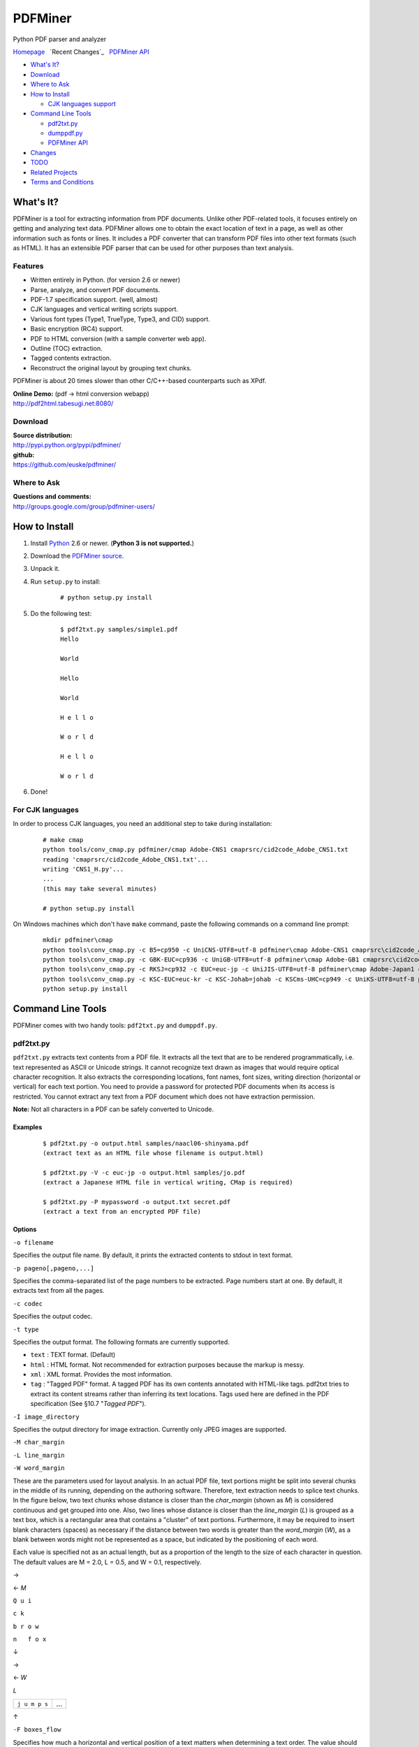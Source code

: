 PDFMiner
========

Python PDF parser and analyzer

`Homepage <http://www.unixuser.org/~euske/python/pdfminer/index.html>`_
  `Recent Changes`_
  `PDFMiner API <programming.html>`_

-  `What's It?`_
-  `Download`_
-  `Where to Ask`_
-  `How to Install`_

   -  `CJK languages support <#cmap>`_

-  `Command Line Tools <#tools>`_

   -  `pdf2txt.py <#pdf2txt>`_
   -  `dumppdf.py <#dumppdf>`_
   -  `PDFMiner API <programming.html>`_

-  `Changes`_
-  `TODO`_
-  `Related Projects`_
-  `Terms and Conditions`_

What's It?
-----------------

PDFMiner is a tool for extracting information from PDF documents. Unlike
other PDF-related tools, it focuses entirely on getting and analyzing
text data. PDFMiner allows one to obtain the exact location of text in a
page, as well as other information such as fonts or lines. It includes a
PDF converter that can transform PDF files into other text formats (such
as HTML). It has an extensible PDF parser that can be used for other
purposes than text analysis.

Features
~~~~~~~~

-  Written entirely in Python. (for version 2.6 or newer)
-  Parse, analyze, and convert PDF documents.
-  PDF-1.7 specification support. (well, almost)
-  CJK languages and vertical writing scripts support.
-  Various font types (Type1, TrueType, Type3, and CID) support.
-  Basic encryption (RC4) support.
-  PDF to HTML conversion (with a sample converter web app).
-  Outline (TOC) extraction.
-  Tagged contents extraction.
-  Reconstruct the original layout by grouping text chunks.

PDFMiner is about 20 times slower than other C/C++-based counterparts
such as XPdf.

| **Online Demo:** (pdf -> html conversion webapp)
| http://pdf2html.tabesugi.net:8080/

Download
~~~~~~~~~~~~~~~

| **Source distribution:**
| http://pypi.python.org/pypi/pdfminer/

| **github:**
| https://github.com/euske/pdfminer/

Where to Ask
~~~~~~~~~~~~~~~~~~~

| **Questions and comments:**
| http://groups.google.com/group/pdfminer-users/

How to Install
---------------------

#. Install `Python <http://www.python.org/download/>`_ 2.6 or newer.
   (**Python 3 is not supported.**)
#. Download the `PDFMiner source <#source>`_.
#. Unpack it.
#. | Run ``setup.py`` to install:

       ::

           # python setup.py install

#. | Do the following test:

       ::

           $ pdf2txt.py samples/simple1.pdf
           Hello

           World

           Hello

           World

           H e l l o

           W o r l d

           H e l l o

           W o r l d

#. Done!

For CJK languages
~~~~~~~~~~~~~~~~~~~~~~~~

In order to process CJK languages, you need an additional step to take
during installation:

    ::

        # make cmap
        python tools/conv_cmap.py pdfminer/cmap Adobe-CNS1 cmaprsrc/cid2code_Adobe_CNS1.txt
        reading 'cmaprsrc/cid2code_Adobe_CNS1.txt'...
        writing 'CNS1_H.py'...
        ...
        (this may take several minutes)

        # python setup.py install

On Windows machines which don't have ``make`` command, paste the
following commands on a command line prompt:

    ::

        mkdir pdfminer\cmap
        python tools\conv_cmap.py -c B5=cp950 -c UniCNS-UTF8=utf-8 pdfminer\cmap Adobe-CNS1 cmaprsrc\cid2code_Adobe_CNS1.txt
        python tools\conv_cmap.py -c GBK-EUC=cp936 -c UniGB-UTF8=utf-8 pdfminer\cmap Adobe-GB1 cmaprsrc\cid2code_Adobe_GB1.txt
        python tools\conv_cmap.py -c RKSJ=cp932 -c EUC=euc-jp -c UniJIS-UTF8=utf-8 pdfminer\cmap Adobe-Japan1 cmaprsrc\cid2code_Adobe_Japan1.txt
        python tools\conv_cmap.py -c KSC-EUC=euc-kr -c KSC-Johab=johab -c KSCms-UHC=cp949 -c UniKS-UTF8=utf-8 pdfminer\cmap Adobe-Korea1 cmaprsrc\cid2code_Adobe_Korea1.txt
        python setup.py install

Command Line Tools
-------------------------

PDFMiner comes with two handy tools: ``pdf2txt.py`` and ``dumppdf.py``.

pdf2txt.py
~~~~~~~~~~~~~~~~~

``pdf2txt.py`` extracts text contents from a PDF file. It extracts all
the text that are to be rendered programmatically, i.e. text represented
as ASCII or Unicode strings. It cannot recognize text drawn as images
that would require optical character recognition. It also extracts the
corresponding locations, font names, font sizes, writing direction
(horizontal or vertical) for each text portion. You need to provide a
password for protected PDF documents when its access is restricted. You
cannot extract any text from a PDF document which does not have
extraction permission.

**Note:** Not all characters in a PDF can be safely converted to
Unicode.

Examples
^^^^^^^^

    ::

        $ pdf2txt.py -o output.html samples/naacl06-shinyama.pdf
        (extract text as an HTML file whose filename is output.html)

        $ pdf2txt.py -V -c euc-jp -o output.html samples/jo.pdf
        (extract a Japanese HTML file in vertical writing, CMap is required)

        $ pdf2txt.py -P mypassword -o output.txt secret.pdf
        (extract a text from an encrypted PDF file)

Options
^^^^^^^

``-o filename``

Specifies the output file name. By default, it prints the extracted
contents to stdout in text format.

``-p pageno[,pageno,...]``

Specifies the comma-separated list of the page numbers to be extracted.
Page numbers start at one. By default, it extracts text from all the
pages.

``-c codec``

Specifies the output codec.

``-t type``

Specifies the output format. The following formats are currently
supported.

-  ``text`` : TEXT format. (Default)
-  ``html`` : HTML format. Not recommended for extraction purposes
   because the markup is messy.
-  ``xml`` : XML format. Provides the most information.
-  ``tag`` : "Tagged PDF" format. A tagged PDF has its own contents
   annotated with HTML-like tags. pdf2txt tries to extract its content
   streams rather than inferring its text locations. Tags used here are
   defined in the PDF specification (See §10.7 "*Tagged PDF*").

``-I image_directory``

Specifies the output directory for image extraction. Currently only JPEG
images are supported.

``-M char_margin``

``-L line_margin``

``-W word_margin``

These are the parameters used for layout analysis. In an actual PDF
file, text portions might be split into several chunks in the middle of
its running, depending on the authoring software. Therefore, text
extraction needs to splice text chunks. In the figure below, two text
chunks whose distance is closer than the *char\_margin* (shown as *M*)
is considered continuous and get grouped into one. Also, two lines whose
distance is closer than the *line\_margin* (*L*) is grouped as a text
box, which is a rectangular area that contains a "cluster" of text
portions. Furthermore, it may be required to insert blank characters
(spaces) as necessary if the distance between two words is greater than
the *word\_margin* (*W*), as a blank between words might not be
represented as a space, but indicated by the positioning of each word.

Each value is specified not as an actual length, but as a proportion of
the length to the size of each character in question. The default values
are M = 2.0, L = 0.5, and W = 0.1, respectively.

→

← *M*

``Q u i``

``c k``

``b r o w``

``n   f o x``

↓

→

← *W*

*L*

+-----------------+-------+
| ``j u m p s``   | ...   |
+-----------------+-------+

↑

``-F boxes_flow``

Specifies how much a horizontal and vertical position of a text matters
when determining a text order. The value should be within the range of
-1.0 (only horizontal position matters) to +1.0 (only vertical position
matters). The default value is 0.5.

``-C``

Suppress object caching. This will reduce the memory consumption but
also slows down the process.

``-n``

Suppress layout analysis.

``-A``

Forces to perform layout analysis for all the text strings, including
text contained in figures.

``-V``

Allows vertical writing detection.

``-Y layout_mode``

Specifies how the page layout should be preserved. (Currently only
applies to HTML format.)

-  ``exact`` : preserve the exact location of each individual character
   (a large and messy HTML).
-  ``normal`` : preserve the location and line breaks in each text
   block. (Default)
-  ``loose`` : preserve the overall location of each text block.

``-E extractdir``

Specifies the extraction directory of embedded files.

``-s scale``

Specifies the output scale. Can be used in HTML format only.

``-m maxpages``

Specifies the maximum number of pages to extract. By default, it
extracts all the pages in a document.

``-P password``

Provides the user password to access PDF contents.

``-d``

Increases the debug level.

--------------

dumppdf.py
~~~~~~~~~~~~~~~~~

``dumppdf.py`` dumps the internal contents of a PDF file in pseudo-XML
format. This program is primarily for debugging purposes, but it's also
possible to extract some meaningful contents (such as images).

Examples
^^^^^^^^

    ::

        $ dumppdf.py -a foo.pdf
        (dump all the headers and contents, except stream objects)

        $ dumppdf.py -T foo.pdf
        (dump the table of contents)

        $ dumppdf.py -r -i6 foo.pdf > pic.jpeg
        (extract a JPEG image)

Options
^^^^^^^

``-a``

Instructs to dump all the objects. By default, it only prints the
document trailer (like a header).

``-i objno,objno, ...``

Specifies PDF object IDs to display. Comma-separated IDs, or multiple
``-i`` options are accepted.

``-p pageno,pageno, ...``

Specifies the page number to be extracted. Comma-separated page numbers,
or multiple ``-p`` options are accepted. Note that page numbers start at
one, not zero.

``-r`` (raw)

``-b`` (binary)

``-t`` (text)

Specifies the output format of stream contents. Because the contents of
stream objects can be very large, they are omitted when none of the
options above is specified.

With ``-r`` option, the "raw" stream contents are dumped without
decompression. With ``-b`` option, the decompressed contents are dumped
as a binary blob. With ``-t`` option, the decompressed contents are
dumped in a text format, similar to ``repr()`` manner. When ``-r`` or
``-b`` option is given, no stream header is displayed for the ease of
saving it to a file.

``-T``

Shows the table of contents.

``-E directory``

Extracts embedded files from the pdf into the given directory.

``-P password``

Provides the user password to access PDF contents.

``-d``

Increases the debug level.

Changes
--------------

-  2014/03/28: Further bugfixes.
-  2014/03/24: Bugfixes and improvements for fauly PDFs.
   API changes:

   -  ``PDFDocument.initialize()`` method is removed and no longer
      needed. A password is given as an argument of a PDFDocument
      constructor.

-  2013/11/13: Bugfixes and minor improvements.
   As of November 2013, there were a few changes made to the PDFMiner
   API prior to October 2013. This is the result of code restructuring.
   Here is a list of the changes:

   -  ``PDFDocument`` class is moved to ``pdfdocument.py``.
   -  ``PDFDocument`` class now takes a ``PDFParser`` object as an
      argument.
   -  ``PDFDocument.set_parser()`` and ``PDFParser.set_document()`` is
      removed.
   -  ``PDFPage`` class is moved to ``pdfpage.py``.
   -  ``process_pdf`` function is implemented as ``PDFPage.get_pages``.

-  2013/10/22: Sudden resurge of interests. API changes. Incorporated a
   lot of patches and robust handling of broken PDFs.
-  2011/05/15: Speed improvements for layout analysis.
-  2011/05/15: API changes. ``LTText.get_text()`` is added.
-  2011/04/20: API changes. LTPolygon class was renamed as LTCurve.
-  2011/04/20: LTLine now represents horizontal/vertical lines only.
   Thanks to Koji Nakagawa.
-  2011/03/07: Documentation improvements by Jakub Wilk. Memory usage
   patch by Jonathan Hunt.
-  2011/02/27: Bugfixes and layout analysis improvements. Thanks to
   fujimoto.report.
-  2010/12/26: A couple of bugfixes and minor improvements. Thanks to
   Kevin Brubeck Unhammer and Daniel Gerber.
-  2010/10/17: A couple of bugfixes and minor improvements. Thanks to
   standardabweichung and Alastair Irving.
-  2010/09/07: A minor bugfix. Thanks to Alexander Garden.
-  2010/08/29: A couple of bugfixes. Thanks to Sahan Malagi, pk, and
   Humberto Pereira.
-  2010/07/06: Minor bugfixes. Thanks to Federico Brega.
-  2010/06/13: Bugfixes and improvements on CMap data compression.
   Thanks to Jakub Wilk.
-  2010/04/24: Bugfixes and improvements on TOC extraction. Thanks to
   Jose Maria.
-  2010/03/26: Bugfixes. Thanks to Brian Berry and Lubos Pintes.
-  2010/03/22: Improved layout analysis. Added regression tests.
-  2010/03/12: A couple of bugfixes. Thanks to Sean Manefield.
-  2010/02/27: Changed the way of internal layout handling. (LTTextItem
   -> LTChar)
-  2010/02/15: Several bugfixes. Thanks to Sean.
-  2010/02/13: Bugfix and enhancement. Thanks to André Auzi.
-  2010/02/07: Several bugfixes. Thanks to Hiroshi Manabe.
-  2010/01/31: JPEG image extraction supported. Page rotation bug fixed.
-  2010/01/04: Python 2.6 warning removal. More doctest conversion.
-  2010/01/01: CMap bug fix. Thanks to Winfried Plappert.
-  2009/12/24: RunLengthDecode filter added. Thanks to Troy Bollinger.
-  2009/12/20: Experimental polygon shape extraction added. Thanks to
   Yusuf Dewaswala for reporting.
-  2009/12/19: CMap resources are now the part of the package. Thanks to
   Adobe for open-sourcing them.
-  2009/11/29: Password encryption bug fixed. Thanks to Yannick Gingras.
-  2009/10/31: SGML output format is changed and renamed as XML.
-  2009/10/24: Charspace bug fixed. Adjusted for 4-space indentation.
-  2009/10/04: Another matrix operation bug fixed. Thanks to Vitaly
   Sedelnik.
-  2009/09/12: Fixed rectangle handling. Able to extract image
   boundaries.
-  2009/08/30: Fixed page rotation handling.
-  2009/08/26: Fixed zlib decoding bug. Thanks to Shon Urbas.
-  2009/08/24: Fixed a bug in character placing. Thanks to Pawan Jain.
-  2009/07/21: Improvement in layout analysis.
-  2009/07/11: Improvement in layout analysis. Thanks to Lubos Pintes.
-  2009/05/17: Bugfixes, massive code restructuring, and simple graphic
   element support added. setup.py is supported.
-  2009/03/30: Text output mode added.
-  2009/03/25: Encoding problems fixed. Word splitting option added.
-  2009/02/28: Robust handling of corrupted PDFs. Thanks to Troy
   Bollinger.
-  2009/02/01: Various bugfixes. Thanks to Hiroshi Manabe.
-  2009/01/17: Handling a trailer correctly that contains both /XrefStm
   and /Prev entries.
-  2009/01/10: Handling Type3 font metrics correctly.
-  2008/12/28: Better handling of word spacing. Thanks to Christian
   Nentwich.
-  2008/09/06: A sample pdf2html webapp added.
-  2008/08/30: ASCII85 encoding filter support.
-  2008/07/27: Tagged contents extraction support.
-  2008/07/10: Outline (TOC) extraction support.
-  2008/06/29: HTML output added. Reorganized the directory structure.
-  2008/04/29: Bugfix for Win32. Thanks to Chris Clark.
-  2008/04/27: Basic encryption and LZW decoding support added.
-  2008/01/07: Several bugfixes. Thanks to Nick Fabry for his vast
   contribution.
-  2007/12/31: Initial release.
-  2004/12/24: Start writing the code out of boredom...

TODO
-----------

-  `PEP-8 <http://www.python.org/dev/peps/pep-0008/>`_ and
   `PEP-257 <http://www.python.org/dev/peps/pep-0257/>`_ conformance.
-  Better documentation.
-  Better text extraction / layout analysis. (writing mode detection,
   Type1 font file analysis, etc.)
-  Crypt stream filter support. (More sample documents are needed!)

Related Projects
-----------------------

-  `pyPdf <http://pybrary.net/pyPdf/>`_
-  `xpdf <http://www.foolabs.com/xpdf/>`_
-  `pdfbox <http://www.pdfbox.org/>`_
-  `mupdf <http://mupdf.com/>`_

Terms and Conditions
---------------------------

(This is so-called MIT/X License)

Copyright (c) 2004-2013 Yusuke Shinyama <yusuke at cs dot nyu dot edu>

Permission is hereby granted, free of charge, to any person obtaining a
copy of this software and associated documentation files (the
"Software"), to deal in the Software without restriction, including
without limitation the rights to use, copy, modify, merge, publish,
distribute, sublicense, and/or sell copies of the Software, and to
permit persons to whom the Software is furnished to do so, subject to
the following conditions:

The above copyright notice and this permission notice shall be included
in all copies or substantial portions of the Software.

THE SOFTWARE IS PROVIDED "AS IS", WITHOUT WARRANTY OF ANY KIND, EXPRESS
OR IMPLIED, INCLUDING BUT NOT LIMITED TO THE WARRANTIES OF
MERCHANTABILITY, FITNESS FOR A PARTICULAR PURPOSE AND NONINFRINGEMENT.
IN NO EVENT SHALL THE AUTHORS OR COPYRIGHT HOLDERS BE LIABLE FOR ANY
CLAIM, DAMAGES OR OTHER LIABILITY, WHETHER IN AN ACTION OF CONTRACT,
TORT OR OTHERWISE, ARISING FROM, OUT OF OR IN CONNECTION WITH THE
SOFTWARE OR THE USE OR OTHER DEALINGS IN THE SOFTWARE.

--------------

Yusuke Shinyama (yusuke at cs dot nyu dot edu)
